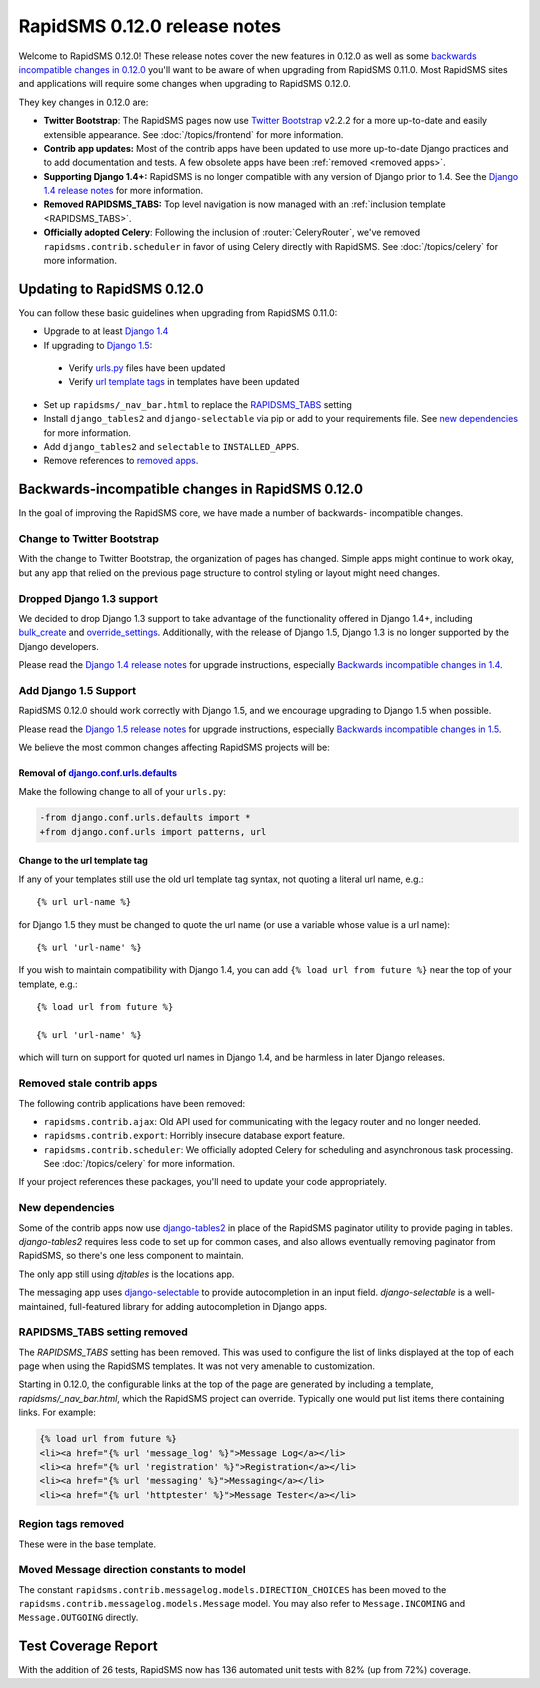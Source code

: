 =============================
RapidSMS 0.12.0 release notes
=============================


Welcome to RapidSMS 0.12.0! These release notes cover the new features in 0.12.0
as well as some `backwards incompatible changes in 0.12.0`_ you'll want to be
aware of when upgrading from RapidSMS 0.11.0.  Most RapidSMS sites and
applications will require some changes when upgrading to RapidSMS 0.12.0.

They key changes in 0.12.0 are:

* **Twitter Bootstrap**: The RapidSMS pages now use `Twitter Bootstrap`_ v2.2.2 for a more up-to-date and easily extensible appearance.  See :doc:`/topics/frontend` for more information.
* **Contrib app updates:** Most of the contrib apps have been updated to use more up-to-date Django practices and to add documentation and tests.  A few obsolete apps have been :ref:`removed <removed apps>`.
* **Supporting Django 1.4+:** RapidSMS is no longer compatible with any version of Django prior to 1.4. See the `Django 1.4 release notes`_ for more information.
* **Removed RAPIDSMS_TABS:** Top level navigation is now managed with an :ref:`inclusion template <RAPIDSMS_TABS>`.
* **Officially adopted Celery**: Following the inclusion of :router:`CeleryRouter`, we've removed ``rapidsms.contrib.scheduler`` in favor of using Celery directly with RapidSMS. See :doc:`/topics/celery` for more information.


Updating to RapidSMS 0.12.0
===========================

You can follow these basic guidelines when upgrading from RapidSMS 0.11.0:

- Upgrade to at least `Django 1.4`_
- If upgrading to `Django 1.5`_:

 - Verify `urls.py`_ files have been updated
 - Verify `url template tags`_ in templates have been updated

- Set up ``rapidsms/_nav_bar.html`` to replace the `RAPIDSMS_TABS`_ setting
- Install ``django_tables2`` and ``django-selectable`` via pip or add to your requirements file. See `new dependencies`_ for more information.
- Add ``django_tables2`` and ``selectable`` to ``INSTALLED_APPS``.
- Remove references to `removed apps`_.

.. _backwards incompatible changes in 0.12.0:

Backwards-incompatible changes in RapidSMS 0.12.0
=================================================

In the goal of improving the RapidSMS core, we have made a number of backwards-
incompatible changes.

Change to Twitter Bootstrap
---------------------------

With the change to Twitter Bootstrap, the organization of pages has changed.
Simple apps might continue to work okay, but any app that relied on the
previous page structure to control styling or layout might need changes.

.. _Django 1.4:

Dropped Django 1.3 support
--------------------------

We decided to drop Django 1.3 support to take advantage of the functionality
offered in Django 1.4+, including `bulk_create`_ and `override_settings`_.
Additionally, with the release of Django 1.5, Django 1.3 is no longer
supported by the Django developers.

Please read the `Django 1.4 release notes`_ for upgrade instructions,
especially `Backwards incompatible changes in 1.4`_.

.. _Django 1.5:

Add Django 1.5 Support
----------------------

RapidSMS 0.12.0 should work correctly with Django 1.5, and we encourage
upgrading to Django 1.5 when possible.

Please read the `Django 1.5 release notes`_ for upgrade instructions,
especially `Backwards incompatible changes in 1.5`_.

We believe the most common changes affecting RapidSMS projects will be:

.. _urls.py:

Removal of `django.conf.urls.defaults`_
~~~~~~~~~~~~~~~~~~~~~~~~~~~~~~~~~~~~~~~

Make the following change to all of your ``urls.py``:

.. code-block:: diff

    -from django.conf.urls.defaults import *
    +from django.conf.urls import patterns, url

.. _url template tags:

Change to the url template tag
~~~~~~~~~~~~~~~~~~~~~~~~~~~~~~

If any of your templates still use the old url template tag syntax, not
quoting a literal url name, e.g.::

    {% url url-name %}

for Django 1.5 they must be changed to quote the url name (or use
a variable whose value is a url name)::

    {% url 'url-name' %}

If you wish to maintain compatibility with Django 1.4, you can add
``{% load url from future %}`` near the top of your template, e.g.::

    {% load url from future %}

    {% url 'url-name' %}

which will turn on support for quoted url names in Django 1.4, and be harmless
in later Django releases.

.. _removed apps:

Removed stale contrib apps
--------------------------

The following contrib applications have been removed:

- ``rapidsms.contrib.ajax``: Old API used for communicating with the legacy router and no longer needed.
- ``rapidsms.contrib.export``: Horribly insecure database export feature.
- ``rapidsms.contrib.scheduler``: We officially adopted Celery for scheduling and asynchronous task processing. See :doc:`/topics/celery` for more information.

If your project references these packages, you'll need to update your code appropriately.

.. _new dependencies:

New dependencies
----------------

Some of the contrib apps now use `django-tables2`_ in place of the
RapidSMS paginator utility to provide paging in tables.
`django-tables2` requires less code to set up for common cases,
and also allows eventually removing paginator from RapidSMS, so
there's one less component to maintain.

The only app still using `djtables` is the locations app.

The messaging app uses `django-selectable`_ to provide autocompletion
in an input field. `django-selectable` is a well-maintained,
full-featured library for adding autocompletion in Django apps.

.. _RAPIDSMS_TABS:

RAPIDSMS_TABS setting removed
-----------------------------

The `RAPIDSMS_TABS` setting has been removed. This was used to configure
the list of links displayed at the top of each page when using the RapidSMS
templates. It was not very amenable to customization.

Starting in 0.12.0, the configurable links at the top of the page are
generated by including a template, `rapidsms/_nav_bar.html`, which the
RapidSMS project can override. Typically one would put list items there
containing links.  For example:

.. code-block:: html

    {% load url from future %}
    <li><a href="{% url 'message_log' %}">Message Log</a></li>
    <li><a href="{% url 'registration' %}">Registration</a></li>
    <li><a href="{% url 'messaging' %}">Messaging</a></li>
    <li><a href="{% url 'httptester' %}">Message Tester</a></li>

Region tags removed
-------------------

These were in the base template.

Moved Message direction constants to model
------------------------------------------

The constant ``rapidsms.contrib.messagelog.models.DIRECTION_CHOICES`` has been
moved to the ``rapidsms.contrib.messagelog.models.Message`` model. You may
also refer to ``Message.INCOMING`` and ``Message.OUTGOING`` directly.


Test Coverage Report
====================

With the addition of 26 tests, RapidSMS now has 136 automated unit tests with 82% (up from 72%) coverage.


.. _Twitter Bootstrap: http://twitter.github.com/bootstrap/
.. _override_settings: https://docs.djangoproject.com/en/1.4/topics/testing/#django.test.utils.override_settings
.. _bulk_create: https://docs.djangoproject.com/en/1.4/ref/models/querysets/#bulk-create
.. _Django 1.4 release notes: https://docs.djangoproject.com/en/1.4/releases/1.4/
.. _Backwards incompatible changes in 1.4: https://docs.djangoproject.com/en/1.4/releases/1.4/#backwards-incompatible-changes-in-1-4
.. _Django 1.5 release notes: https://docs.djangoproject.com/en/1.5/releases/1.5/
.. _Backwards incompatible changes in 1.5: https://docs.djangoproject.com/en/1.5/releases/1.5/#backwards-incompatible-changes-in-1-5
.. _django.conf.urls.defaults: https://docs.djangoproject.com/en/1.4/releases/1.4/#django-conf-urls-defaults
.. _django-tables2: http://django-tables2.readthedocs.org/en/latest/
.. _django-selectable: https://django-selectable.readthedocs.org/en/latest/
